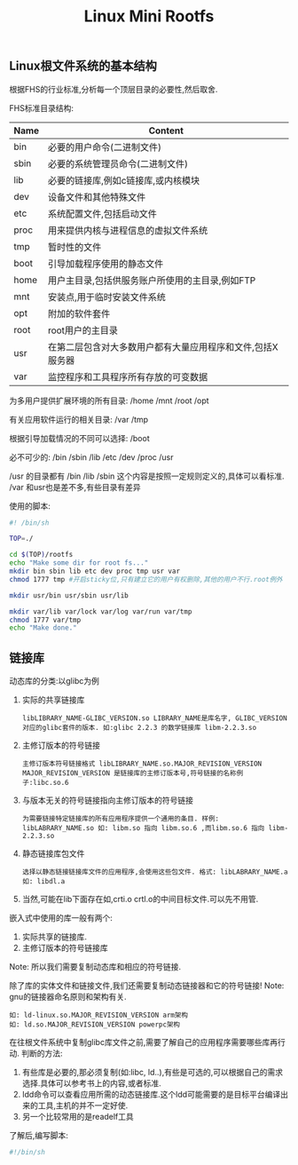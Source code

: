 #+TITLE: Linux Mini Rootfs

** Linux根文件系统的基本结构

   根据FHS的行业标准,分析每一个顶层目录的必要性,然后取舍.

   FHS标准目录结构:
   | Name | Content                                                    |
   |------+------------------------------------------------------------|
   | bin  | 必要的用户命令(二进制文件)                                 |
   | sbin | 必要的系统管理员命令(二进制文件)                           |
   | lib  | 必要的链接库,例如c链接库,或内核模块                        |
   | dev  | 设备文件和其他特殊文件                                     |
   | etc  | 系统配置文件,包括启动文件                                  |
   | proc | 用来提供内核与进程信息的虚拟文件系统                       |
   | tmp  | 暂时性的文件                                               |
   | boot | 引导加载程序使用的静态文件                                 |
   | home | 用户主目录,包括供服务账户所使用的主目录,例如FTP            |
   | mnt  | 安装点,用于临时安装文件系统                                |
   | opt  | 附加的软件套件                                             |
   | root | root用户的主目录                                           |
   | usr  | 在第二层包含对大多数用户都有大量应用程序和文件,包括X服务器 |
   | var  | 监控程序和工具程序所有存放的可变数据                       |
   

   为多用户提供扩展环境的所有目录:
   /home /mnt /root /opt

   有关应用软件运行的相关目录:
   /var /tmp

   根据引导加载情况的不同可以选择:
   /boot

   必不可少的:
   /bin /sbin /lib /etc /dev /proc /usr 

   /usr 的目录都有 /bin /lib /sbin 这个内容是按照一定规则定义的,具体可以看标准.
   /var 和usr也是差不多,有些目录有差异

   使用的脚本:
   #+BEGIN_SRC sh
   #! /bin/sh

   TOP=./

   cd $(TOP)/rootfs
   echo "Make some dir for root fs..."
   mkdir bin sbin lib etc dev proc tmp usr var
   chmod 1777 tmp #开启sticky位,只有建立它的用户有权删除,其他的用户不行.root例外

   mkdir usr/bin usr/sbin usr/lib

   mkdir var/lib var/lock var/log var/run var/tmp
   chmod 1777 var/tmp
   echo "Make done."
   #+END_SRC
   
** 链接库

   动态库的分类:以glibc为例
   1. 实际的共享链接库
      : libLIBRARY_NAME-GLIBC_VERSION.so LIBRARY_NAME是库名字, GLIBC_VERSION对应的glibc套件的版本. 如:glibc 2.2.3 的数学链接库 libm-2.2.3.so
   2. 主修订版本的符号链接
      : 主修订版本符号链接格式 libLIBRARY_NAME.so.MAJOR_REVISION_VERSION MAJOR_REVISION_VERSION 是链接库的主修订版本号,符号链接的名称例子:libc.so.6
   3. 与版本无关的符号链接指向主修订版本的符号链接
      : 为需要链接特定链接库的所有应用程序提供一个通用的条目. 样例: libLABRARY_NAME.so 如: libm.so 指向 libm.so.6 ,而libm.so.6 指向 libm-2.2.3.so
   4. 静态链接库包文件
      : 选择以静态链接链接库文件的应用程序,会使用这些包文件. 格式: libLABRARY_NAME.a 如: libdl.a
   5. 当然,可能在lib下面存在如,crti.o crtl.o的中间目标文件.可以先不用管.


   嵌入式中使用的库一般有两个:
   1. 实际共享的链接库.
   2. 主修订版本的符号链接库


   Note: 所以我们需要复制动态库和相应的符号链接.

   除了库的实体文件和链接文件,我们还需要复制动态链接器和它的符号链接! 
   Note: gnu的链接器命名原则和架构有关.
   : 如: ld-linux.so.MAJOR_REVISION_VERSION arm架构
   : 如: ld.so.MAJOR_REVISION_VERSION powerpc架构

   在往根文件系统中复制glibc库文件之前,需要了解自己的应用程序需要哪些库再行动.
   判断的方法:
   1. 有些库是必要的,那必须复制(如:libc, ld..),有些是可选的,可以根据自己的需求选择.具体可以参考书上的内容,或者标准.
   2. ldd命令可以查看应用所需的动态链接库.这个ldd可能需要的是目标平台编译出来的工具,主机的并不一定好使. 
   3. 另一个比较常用的是readelf工具

      
   了解后,编写脚本:
   #+BEGIN_SRC sh
   #!/bin/sh
   
   
   #+END_SRC
